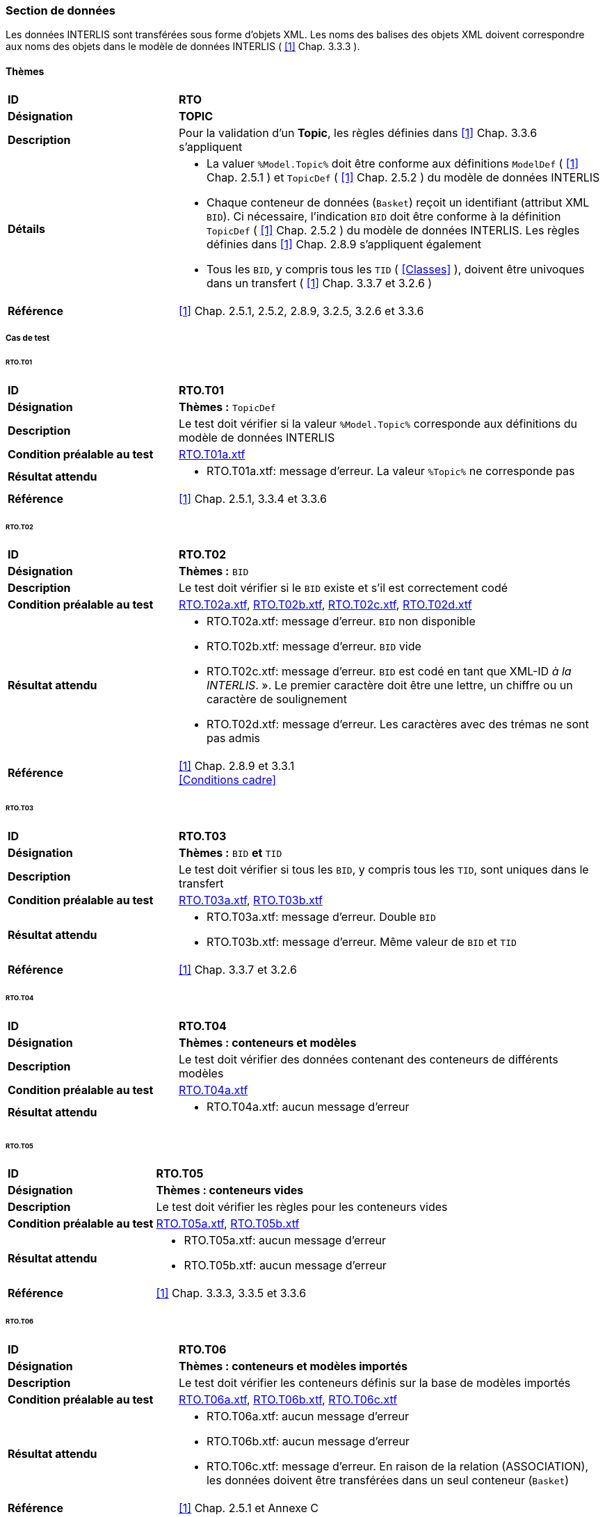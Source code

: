 <<<
=== Section de données
Les données INTERLIS sont transférées sous forme d'objets XML.  Les noms des balises des objets XML doivent correspondre aux noms des objets dans le modèle de données INTERLIS ( <<references.adoc#1,[1]>> Chap. 3.3.3 ).

==== Thèmes
[cols="2,5a", frame=topbot]
|===
|*ID*|*RTO*
|*Désignation*|*TOPIC*
|*Description*|Pour la validation d'un *Topic*,  les règles définies dans <<references.adoc#1,[1]>> Chap. 3.3.6 s'appliquent
|*Détails*|
* La valuer `%Model.Topic%` doit être conforme aux définitions `ModelDef` ( <<references.adoc#1,[1]>> Chap. 2.5.1 ) et `TopicDef` ( <<references.adoc#1,[1]>> Chap. 2.5.2 ) du modèle de données INTERLIS
* Chaque conteneur de données (`Basket`) reçoit un identifiant (attribut XML `BID`). Ci nécessaire, l'indication `BID` doit être conforme à la définition `TopicDef` ( <<references.adoc#1,[1]>> Chap. 2.5.2 ) du modèle de données INTERLIS. Les règles définies dans <<references.adoc#1,[1]>> Chap. 2.8.9 s’appliquent également
* Tous les `BID`, y compris tous les `TID` ( <<Classes>> ), doivent être univoques dans un transfert ( <<references.adoc#1,[1]>> Chap. 3.3.7 et 3.2.6 )
|*Référence*|<<references.adoc#1,[1]>> Chap. 2.5.1, 2.5.2, 2.8.9, 3.2.5, 3.2.6 et 3.3.6
|===

===== Cas de test

====== RTO.T01
[cols="2,5a", frame=topbot]
|===
|*ID*|*RTO.T01*
|*Désignation*|*Thèmes :* `TopicDef`
|*Description*|Le test doit vérifier si la valeur `%Model.Topic%` corresponde aux définitions du modèle de données INTERLIS
|*Condition préalable au test*|
link:https://raw.githubusercontent.com/geoadmin/suite-interlis/master/data/RTO.T01a.xtf[RTO.T01a.xtf]
|*Résultat attendu*|
* RTO.T01a.xtf: message d'erreur. La valeur `%Topic%` ne corresponde pas
|*Référence*|<<references.adoc#1,[1]>> Chap. 2.5.1, 3.3.4 et 3.3.6
|===

<<<
====== RTO.T02
[cols="2,5a", frame=topbot]
|===
|*ID*|*RTO.T02*
|*Désignation*|*Thèmes :* `BID`
|*Description*|Le test doit vérifier si le `BID` existe et s’il est correctement codé
|*Condition préalable au test*|
link:https://raw.githubusercontent.com/geoadmin/suite-interlis/master/data/RTO.T02a.xtf[RTO.T02a.xtf],
link:https://raw.githubusercontent.com/geoadmin/suite-interlis/master/data/RTO.T02b.xtf[RTO.T02b.xtf],
link:https://raw.githubusercontent.com/geoadmin/suite-interlis/master/data/RTO.T02c.xtf[RTO.T02c.xtf],
link:https://raw.githubusercontent.com/geoadmin/suite-interlis/master/data/RTO.T02d.xtf[RTO.T02d.xtf]
|*Résultat attendu*|
* RTO.T02a.xtf: message d'erreur. `BID` non disponible
* RTO.T02b.xtf: message d'erreur. `BID` vide
* RTO.T02c.xtf: message d'erreur. `BID` est codé en tant que XML-ID _à la INTERLIS_. ». Le premier caractère doit être une lettre, un chiffre ou un caractère de soulignement
* RTO.T02d.xtf: message d'erreur. Les caractères avec des trémas ne sont pas admis
|*Référence*|<<references.adoc#1,[1]>> Chap. 2.8.9 et 3.3.1 +
<<Conditions cadre>>
|===

====== RTO.T03
[cols="2,5a", frame=topbot]
|===
|*ID*|*RTO.T03*
|*Désignation*|*Thèmes :* `BID` *et* `TID`
|*Description*|Le test doit vérifier si tous les `BID`, y compris tous les `TID`, sont uniques dans le transfert
|*Condition préalable au test*|
link:https://raw.githubusercontent.com/geoadmin/suite-interlis/master/data/RTO.T03a.xtf[RTO.T03a.xtf],
link:https://raw.githubusercontent.com/geoadmin/suite-interlis/master/data/RTO.T03b.xtf[RTO.T03b.xtf]
|*Résultat attendu*|
* RTO.T03a.xtf: message d'erreur. Double `BID`
* RTO.T03b.xtf: message d'erreur. Même valeur de `BID` et `TID`
|*Référence*|<<references.adoc#1,[1]>> Chap. 3.3.7 et 3.2.6
|===

====== RTO.T04
[cols="2,5a", frame=topbot]
|===
|*ID*|*RTO.T04*
|*Désignation*|*Thèmes : conteneurs et modèles*
|*Description*|Le test doit vérifier des données contenant des conteneurs de différents modèles
|*Condition préalable au test*|
link:https://raw.githubusercontent.com/geoadmin/suite-interlis/master/data/RTO.T04a.xtf[RTO.T04a.xtf]
|*Résultat attendu*|
* RTO.T04a.xtf: aucun message d'erreur
|===

====== RTO.T05
[cols="2,5a", frame=topbot]
|===
|*ID*|*RTO.T05*
|*Désignation*|*Thèmes : conteneurs vides*
|*Description*|Le test doit vérifier les règles pour les conteneurs vides
|*Condition préalable au test*|
link:https://raw.githubusercontent.com/geoadmin/suite-interlis/master/data/RTO.T05a.xtf[RTO.T05a.xtf],
link:https://raw.githubusercontent.com/geoadmin/suite-interlis/master/data/RTO.T05b.xtf[RTO.T05b.xtf]
|*Résultat attendu*|
* RTO.T05a.xtf: aucun message d'erreur
* RTO.T05b.xtf: aucun message d'erreur
|*Référence*|<<references.adoc#1,[1]>> Chap. 3.3.3, 3.3.5 et 3.3.6
|===

====== RTO.T06
[cols="2,5a", frame=topbot]
|===
|*ID*|*RTO.T06*
|*Désignation*|*Thèmes : conteneurs et modèles importés*
|*Description*|Le test doit vérifier les conteneurs définis sur la base de modèles importés
|*Condition préalable au test*|
link:https://raw.githubusercontent.com/geoadmin/suite-interlis/master/data/RTO.T06a.xtf[RTO.T06a.xtf],
link:https://raw.githubusercontent.com/geoadmin/suite-interlis/master/data/RTO.T06b.xtf[RTO.T06b.xtf],
link:https://raw.githubusercontent.com/geoadmin/suite-interlis/master/data/RTO.T06c.xtf[RTO.T06c.xtf]
|*Résultat attendu*|
* RTO.T06a.xtf: aucun message d'erreur
* RTO.T06b.xtf: aucun message d'erreur
* RTO.T06c.xtf: message d'erreur. En raison de la relation (ASSOCIATION), les données doivent être transférées dans un seul conteneur (`Basket`)
|*Référence*|<<references.adoc#1,[1]>> Chap. 2.5.1 et Annexe C
|===
